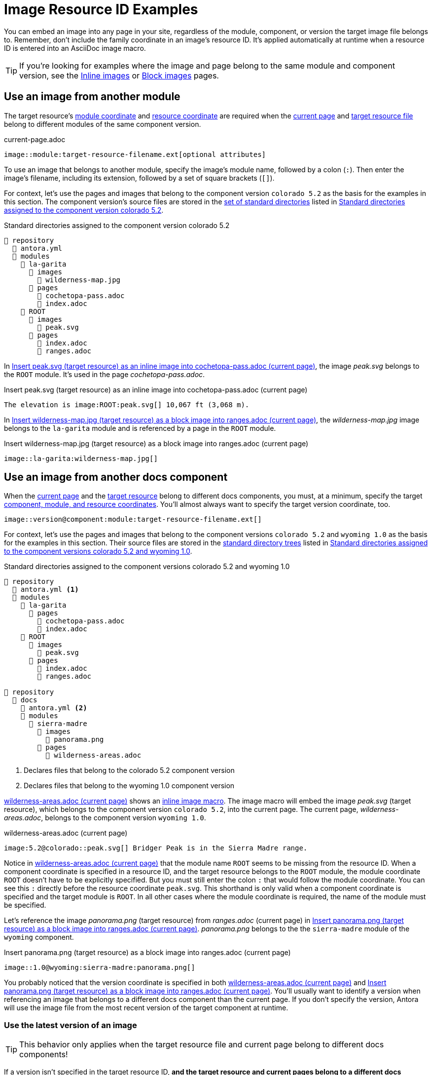 = Image Resource ID Examples

You can embed an image into any page in your site, regardless of the module, component, or version the target image file belongs to.
Remember, don't include the family coordinate in an image's resource ID.
It's applied automatically at runtime when a resource ID is entered into an AsciiDoc image macro.

TIP: If you're looking for examples where the image and page belong to the same module and component version, see the xref:inline-images.adoc#insert-inline-image[Inline images] or  xref:block-images.adoc#insert-block-image[Block images] pages.

[#use-image-across-modules]
== Use an image from another module

The target resource's xref:resource-id.adoc#id-module[module coordinate] and xref:resource-id.adoc#id-resource[resource coordinate] are required when the xref:resource-id.adoc#current-page[current page] and xref:resource-id.adoc#target-resource[target resource file] belong to different modules of the same component version.

.current-page.adoc
[listing#ex-across-module-base]
----
image::module:target-resource-filename.ext[optional attributes]
----

To use an image that belongs to another module, specify the image's module name, followed by a colon (`:`).
Then enter the image's filename, including its extension, followed by a set of square brackets (`+[]+`).

For context, let's use the pages and images that belong to the component version `colorado 5.2` as the basis for the examples in this section.
The component version's source files are stored in the xref:ROOT:standard-directories.adoc[set of standard directories] listed in <<ex-co>>.

.Standard directories assigned to the component version colorado 5.2
[listing#ex-co]
----
📒 repository
  📄 antora.yml
  📂 modules
    📂 la-garita
      📂 images
        📄 wilderness-map.jpg
      📂 pages
        📄 cochetopa-pass.adoc
        📄 index.adoc
    📂 ROOT
      📂 images
        📄 peak.svg
      📂 pages
        📄 index.adoc
        📄 ranges.adoc
----

In <<ex-across-modules-inline>>, the image [.path]_peak.svg_ belongs to the `ROOT` module.
It's used in the page [.path]_cochetopa-pass.adoc_.

.Insert peak.svg (target resource) as an inline image into cochetopa-pass.adoc (current page)
[listing#ex-across-modules-inline]
----
The elevation is image:ROOT:peak.svg[] 10,067 ft (3,068 m).
----

In <<ex-across-modules>>, the [.path]_wilderness-map.jpg_ image belongs to the `la-garita` module and is referenced by a page in the `ROOT` module.

.Insert wilderness-map.jpg (target resource) as a block image into ranges.adoc (current page)
[listing#ex-across-modules]
----
image::la-garita:wilderness-map.jpg[]
----

[#use-image-in-different-docs-component]
== Use an image from another docs component

When the xref:resource-id.adoc#current-page[current page] and the xref:page:resource-id.adoc#target-resource[target resource] belong to different docs components, you must, at a minimum, specify the target xref:resource-id.adoc#id-coordinates[component, module, and resource coordinates].
You'll almost always want to specify the target version coordinate, too.

[listing]
----
image::version@component:module:target-resource-filename.ext[]
----

For context, let's use the pages and images that belong to the component versions `colorado 5.2` and `wyoming 1.0` as the basis for the examples in this section.
Their source files are stored in the xref:ROOT:standard-directories.adoc[standard directory trees] listed in <<ex-co-and-wy>>.

.Standard directories assigned to the component versions colorado 5.2 and wyoming 1.0
[listing#ex-co-and-wy]
----
📒 repository
  📄 antora.yml <.>
  📂 modules
    📂 la-garita
      📂 pages
        📄 cochetopa-pass.adoc
        📄 index.adoc
    📂 ROOT
      📂 images
        📄 peak.svg
      📂 pages
        📄 index.adoc
        📄 ranges.adoc

📒 repository
  📂 docs
    📄 antora.yml <.>
    📂 modules
      📂 sierra-madre
        📂 images
          📄 panorama.png
        📂 pages
          📄 wilderness-areas.adoc
----
<.> Declares files that belong to the colorado 5.2 component version
<.> Declares files that belong to the wyoming 1.0 component version

<<ex-across-components-root>> shows an xref:inline-images.adoc[inline image macro].
The image macro will embed the image [.path]_peak.svg_ (target resource), which belongs to the component version `colorado 5.2`, into the current page.
The current page, [.path]_wilderness-areas.adoc_, belongs to the component version `wyoming 1.0`.

.wilderness-areas.adoc (current page)
[listing#ex-across-components-root]
----
image:5.2@colorado::peak.svg[] Bridger Peak is in the Sierra Madre range.
----

Notice in <<ex-across-components-root>> that the module name `ROOT` seems to be missing from the resource ID.
When a component coordinate is specified in a resource ID, and the target resource belongs to the `ROOT` module, the module coordinate `ROOT` doesn't have to be explicitly specified.
But you must still enter the colon `:` that would follow the module coordinate.
You can see this `:` directly before the resource coordinate `peak.svg`.
This shorthand is only valid when a component coordinate is specified and the target module is `ROOT`.
In all other cases where the module coordinate is required, the name of the module must be specified.

Let's reference the image [.path]_panorama.png_ (target resource) from [.path]_ranges.adoc_ (current page) in <<ex-across-components>>.
[.path]_panorama.png_ belongs to the the `sierra-madre` module of the `wyoming` component.

.Insert panorama.png (target resource) as a block image into ranges.adoc (current page)
[listing#ex-across-components]
----
image::1.0@wyoming:sierra-madre:panorama.png[]
----

You probably noticed that the version coordinate is specified in both <<ex-across-components-root>> and <<ex-across-components>>.
You'll usually want to identify a version when referencing an image that belongs to a different docs component than the current page.
If you don't specify the version, Antora will use the image file from the most recent version of the target component at runtime.

[#use-latest-version-of-image]
=== Use the latest version of an image

TIP: This behavior only applies when the target resource file and current page belong to different docs components!

If a version isn't specified in the target resource ID, *and the target resource and current pages belong to a different docs components*, Antora will use the xref:ROOT:how-component-versions-are-sorted.adoc#latest-version[latest version] of the target component to complete the resource ID.

Using the component versions previously described in <<ex-co-and-wy>>, let's create an image macro in the page [.path]_index.adoc_ (current page) that uses the [.path]_panorama.png_ image (target resource).
The image macro is shown below in <<ex-across-components-latest>>.
[.path]_index.adoc_ belongs to version `5.2` of the component `colorado`.
[.path]_panorama.png_ belongs to version `1.0` of the component `wyoming`.
Notice that the target resource's version coordinate isn't specified.

.index.adoc (current page)
[listing#ex-across-components-latest]
----
image::wyoming:sierra-madre:panorama.png[]
----

Since there isn't a version coordinate in <<ex-across-components-latest>>, Antora will automatically complete this resource ID at runtime using the latest version -- `1.0` -- of the `wyoming` component.
If you were to release a more recent version of `wyoming`, such as version `1.5`, and add it to your site, the image macro in <<ex-across-components-latest>> will automatically use the [.path]_panorama.png_ image in version `1.5` of `wyoming`.

WARNING: This behavior of linking to the latest version only applies when the version coordinate is unspecified and the target resource and current page belong to different docs components.
If you don't specify a version and a component in the resource ID, Antora assumes the target resource's version and component are the same as the current page's version and component coordinates.

[#use-image-in-different-version]
== Use an image from another version

When the current page and target resource belong to the same component, but the target resource belongs to a different version of that component, you'll specify the target version, module (if it's different), and resource coordinates.

.current-page.adoc
[listing#ex-version-module-base]
----
image::version@module:target-resource-filename.ext[]
----

If the target resource and current page belong to the same module, too, then you only need to specify the target version and resource coordinates.

.current-page.adoc
[listing#ex-version-base]
----
image::version@target-resource-filename.ext[]
----

For context, let's use the images and pages that belong to the component versions `colorado 5.2` and `colorado 5.0` as the basis for the example in this section.
Their source files are stored in the xref:ROOT:standard-directories.adoc[standard directory trees] listed in <<ex-co-versions>>.

.Standard directories assigned to the component versions colorado 5.2 and colorado 5.0
[listing#ex-co-versions]
----
📒 repository | branch name v5.2.x
  📄 antora.yml <- Declares files belong to colorado 5.2
  📂 modules
    📂 la-garita
      📂 images
        📄 wilderness-map.jpg
      📂 pages
        📄 cochetopa-pass.adoc
    📂 ROOT
      📂 pages
        📄 index.adoc
        📄 ranges.adoc

📒 repository | branch name v5.0.x
  📄 antora.yml <- Declares files belong to colorado 5.0
  📂 modules
    📂 la-garita
      📂 pages
        📄 cochetopa-pass.adoc
    📂 ROOT
      📂 pages
        📄 index.adoc
        📄 ranges.adoc
        📄 views.adoc
----

Notice that the `colorado 5.2` component version has an image [.path]_wilderness-map.jpg_ that belongs to the `la-garita` module.
In `colorado 5.0`, no such image file exists, but we can still use the image that belongs to `5.2` in the version `5.0` pages.
In <<ex-across-versions>> the image [.path]_wilderness-map.jpg_ (target resource) is embedded in the page [.path]_views.adoc_ (current page) that belongs to the `colorado 5.0` component version.

.views.adoc (current page) that belongs to colorado 5.0
[listing#ex-across-versions]
----
image::5.2@la-garita:wilderness-map.jpg[]
----

////
This needs to either become its own page or be added as section to another page

== Apply attributes to an image

The brackets can contain an list of attributes such as alt text, width, or height.
Attributes are optional.
The attributes are entered as key=value pairs separated by commas.
To add alt text to the image, enter the information between the square brackets (`+[]+`).
+
[subs=+quotes]
----
image::name-of-file.ext**[This is the alt text for this image]**
----
////

